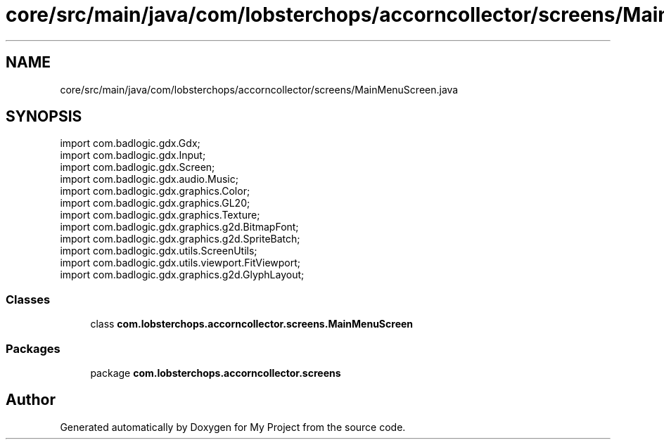 .TH "core/src/main/java/com/lobsterchops/accorncollector/screens/MainMenuScreen.java" 3 "My Project" \" -*- nroff -*-
.ad l
.nh
.SH NAME
core/src/main/java/com/lobsterchops/accorncollector/screens/MainMenuScreen.java
.SH SYNOPSIS
.br
.PP
\fRimport com\&.badlogic\&.gdx\&.Gdx;\fP
.br
\fRimport com\&.badlogic\&.gdx\&.Input;\fP
.br
\fRimport com\&.badlogic\&.gdx\&.Screen;\fP
.br
\fRimport com\&.badlogic\&.gdx\&.audio\&.Music;\fP
.br
\fRimport com\&.badlogic\&.gdx\&.graphics\&.Color;\fP
.br
\fRimport com\&.badlogic\&.gdx\&.graphics\&.GL20;\fP
.br
\fRimport com\&.badlogic\&.gdx\&.graphics\&.Texture;\fP
.br
\fRimport com\&.badlogic\&.gdx\&.graphics\&.g2d\&.BitmapFont;\fP
.br
\fRimport com\&.badlogic\&.gdx\&.graphics\&.g2d\&.SpriteBatch;\fP
.br
\fRimport com\&.badlogic\&.gdx\&.utils\&.ScreenUtils;\fP
.br
\fRimport com\&.badlogic\&.gdx\&.utils\&.viewport\&.FitViewport;\fP
.br
\fRimport com\&.badlogic\&.gdx\&.graphics\&.g2d\&.GlyphLayout;\fP
.br

.SS "Classes"

.in +1c
.ti -1c
.RI "class \fBcom\&.lobsterchops\&.accorncollector\&.screens\&.MainMenuScreen\fP"
.br
.in -1c
.SS "Packages"

.in +1c
.ti -1c
.RI "package \fBcom\&.lobsterchops\&.accorncollector\&.screens\fP"
.br
.in -1c
.SH "Author"
.PP 
Generated automatically by Doxygen for My Project from the source code\&.
